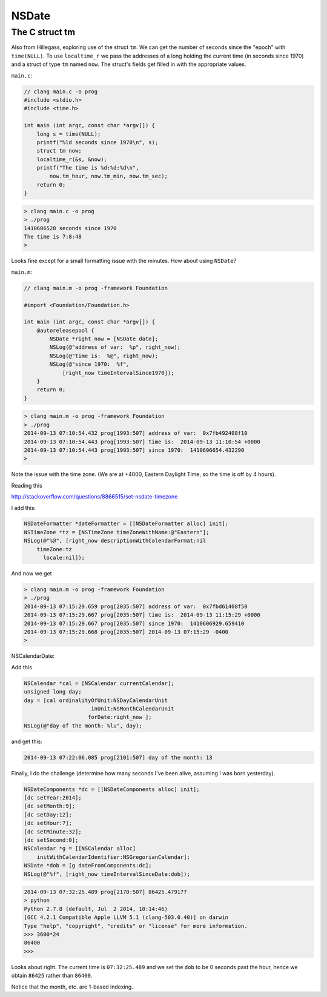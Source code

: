 .. _NSDate:

######
NSDate
######

The C struct tm
---------------

Also from Hillegass, exploring use of the struct ``tm``.  We can get the number of seconds since the "epoch" with ``time(NULL)``.  To use ``localtime_r`` we pass the addresses of a long holding the current time (in seconds since 1970) and a struct of type ``tm`` named ``now``.  The struct's fields get filled in with the appropriate values.

``main.c``:

.. sourcecode:: objective-c

    // clang main.c -o prog
    #include <stdio.h>
    #include <time.h>

    int main (int argc, const char *argv[]) {
        long s = time(NULL);
        printf("%ld seconds since 1970\n", s);
        struct tm now;
        localtime_r(&s, &now);
        printf("The time is %d:%d:%d\n", 
            now.tm_hour, now.tm_min, now.tm_sec);
        return 0;
    }

.. sourcecode:: bash

    > clang main.c -o prog
    > ./prog
    1410606528 seconds since 1970
    The time is 7:8:48
    >

Looks fine except for a small formatting issue with the minutes.  How about using ``NSDate``?

``main.m``:

.. sourcecode:: objective-c

    // clang main.m -o prog -framework Foundation

    #import <Foundation/Foundation.h>

    int main (int argc, const char *argv[]) {
        @autoreleasepool {
            NSDate *right_now = [NSDate date];
            NSLog(@"address of var:  %p", right_now);
            NSLog(@"time is:  %@", right_now);
            NSLog(@"since 1970:  %f", 
                [right_now timeIntervalSince1970]);
        }
        return 0;
    }
    
.. sourcecode:: bash
 
    > clang main.m -o prog -framework Foundation
    > ./prog
    2014-09-13 07:10:54.432 prog[1993:507] address of var:  0x7fb492408f10
    2014-09-13 07:10:54.443 prog[1993:507] time is:  2014-09-13 11:10:54 +0000
    2014-09-13 07:10:54.443 prog[1993:507] since 1970:  1410606654.432290
    >

Note the issue with the time zone.  (We are at +4000, Eastern Daylight Time, so the time is off by 4 hours).

Reading this

http://stackoverflow.com/questions/8866515/set-nsdate-timezone

I add this:

.. sourcecode:: objective-c

    NSDateFormatter *dateFormatter = [[NSDateFormatter alloc] init];
    NSTimeZone *tz = [NSTimeZone timeZoneWithName:@"Eastern"];
    NSLog(@"%@", [right_now descriptionWithCalendarFormat:nil 
        timeZone:tz 
          locale:nil]);

And now we get

.. sourcecode:: bash

    > clang main.m -o prog -framework Foundation
    > ./prog
    2014-09-13 07:15:29.659 prog[2035:507] address of var:  0x7fbd61408f50
    2014-09-13 07:15:29.667 prog[2035:507] time is:  2014-09-13 11:15:29 +0000
    2014-09-13 07:15:29.667 prog[2035:507] since 1970:  1410606929.659410
    2014-09-13 07:15:29.668 prog[2035:507] 2014-09-13 07:15:29 -0400
    >

NSCalendarDate:

Add this

.. sourcecode:: objective-c

    NSCalendar *cal = [NSCalendar currentCalendar];
    unsigned long day;
    day = [cal ordinalityOfUnit:NSDayCalendarUnit
                         inUnit:NSMonthCalendarUnit
                        forDate:right_now ];
    NSLog(@"day of the month: %lu", day);

and get this:

.. sourcecode:: bash

    2014-09-13 07:22:06.085 prog[2101:507] day of the month: 13

Finally, I do the challenge (determine how many seconds I've been alive, assuming I was born yesterday).

.. sourcecode:: objective-c

    NSDateComponents *dc = [[NSDateComponents alloc] init];
    [dc setYear:2014];
    [dc setMonth:9];
    [dc setDay:12];
    [dc setHour:7];
    [dc setMinute:32];
    [dc setSecond:0];
    NSCalendar *g = [[NSCalendar alloc] 
        initWithCalendarIdentifier:NSGregorianCalendar];
    NSDate *dob = [g dateFromComponents:dc];
    NSLog(@"%f", [right_now timeIntervalSinceDate:dob]);

.. sourcecode:: bash

    2014-09-13 07:32:25.489 prog[2170:507] 86425.479177
    > python 
    Python 2.7.8 (default, Jul  2 2014, 10:14:46) 
    [GCC 4.2.1 Compatible Apple LLVM 5.1 (clang-503.0.40)] on darwin
    Type "help", "copyright", "credits" or "license" for more information.
    >>> 3600*24
    86400
    >>>

Looks about right.  The current time is ``07:32:25.489`` and we set the ``dob`` to be 
0 seconds past the hour, hence we obtain ``86425`` rather than ``86400``.

Notice that the month, etc. are 1-based indexing.
